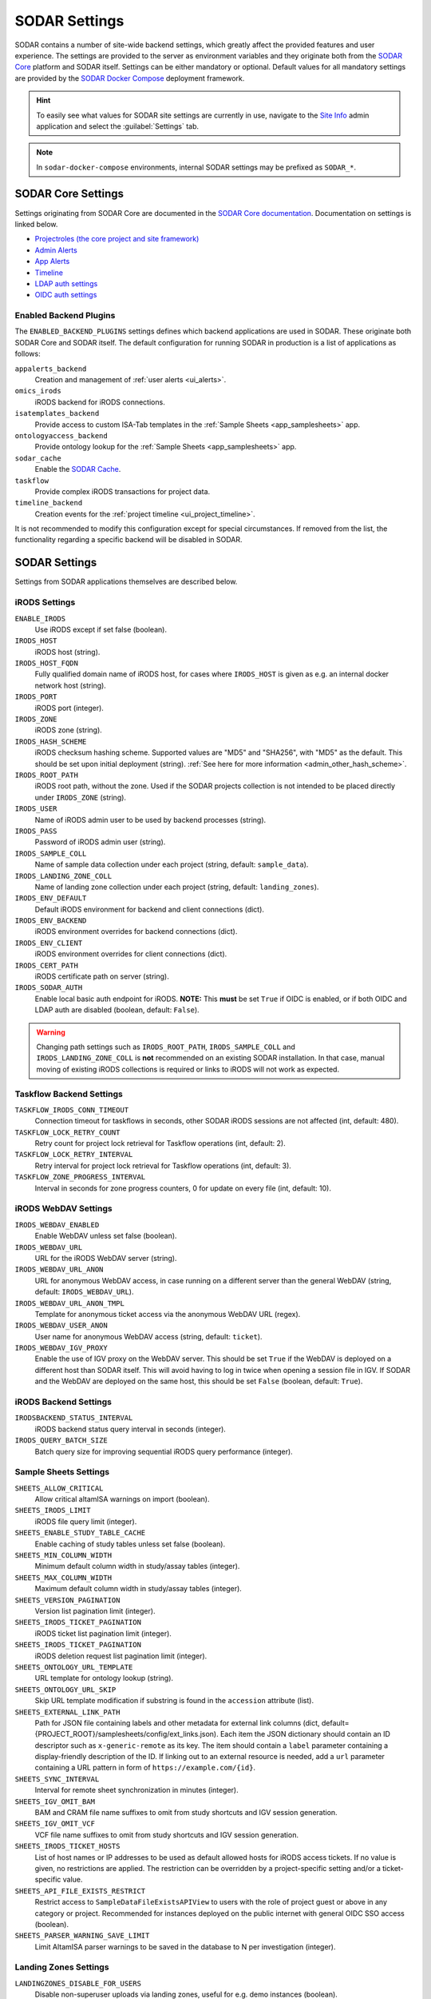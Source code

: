 .. _admin_settings:

SODAR Settings
^^^^^^^^^^^^^^

SODAR contains a number of site-wide backend settings, which greatly affect the
provided features and user experience. The settings are provided to the server
as environment variables and they originate both from the
`SODAR Core <https://github.com/bihealth/sodar-core>`_ platform and SODAR
itself. Settings can be either mandatory or optional. Default values for all
mandatory settings are provided by the
`SODAR Docker Compose <https://github.com/bihealth/sodar-docker-compose>`_
deployment framework.

.. hint::

    To easily see what values for SODAR site settings are currently in use,
    navigate to the
    `Site Info <https://sodar-core.readthedocs.io/en/latest/app_siteinfo.html#usage>`_
    admin application and select the :guilabel:`Settings` tab.

.. note::

    In ``sodar-docker-compose`` environments, internal SODAR settings may be
    prefixed as ``SODAR_*``.


SODAR Core Settings
===================

Settings originating from SODAR Core are documented in the
`SODAR Core documentation <https://sodar-core.readthedocs.io/en/latest/>`_.
Documentation on settings is linked below.

- `Projectroles (the core project and site framework) <https://sodar-core.readthedocs.io/en/latest/app_projectroles_settings.html#general-site-settings>`_
- `Admin Alerts <https://sodar-core.readthedocs.io/en/latest/app_adminalerts.html#optional-settings>`_
- `App Alerts <https://sodar-core.readthedocs.io/en/latest/app_appalerts.html#django-settings>`_
- `Timeline <https://sodar-core.readthedocs.io/en/latest/app_timeline_install.html#optional-settings>`_
- `LDAP auth settings <https://sodar-core.readthedocs.io/en/latest/app_projectroles_settings.html#ldap-ad-configuration-optional>`_
- `OIDC auth settings <https://sodar-core.readthedocs.io/en/latest/app_projectroles_settings.html#openid-connect-oidc-configuration-optional>`_

.. _admin_settings_backend:

Enabled Backend Plugins
-----------------------

The ``ENABLED_BACKEND_PLUGINS`` settings defines which backend applications are
used in SODAR. These originate both SODAR Core and SODAR itself. The default
configuration for running SODAR in production is a list of applications as
follows:

``appalerts_backend``
    Creation and management of :ref:`user alerts <ui_alerts>`.
``omics_irods``
    iRODS backend for iRODS connections.
``isatemplates_backend``
    Provide access to custom ISA-Tab templates in the
    :ref:`Sample Sheets <app_samplesheets>` app.
``ontologyaccess_backend``
    Provide ontology lookup for the :ref:`Sample Sheets <app_samplesheets>` app.
``sodar_cache``
    Enable the
    `SODAR Cache <https://sodar-core.readthedocs.io/en/latest/app_sodarcache_usage.html>`_.
``taskflow``
    Provide complex iRODS transactions for project data.
``timeline_backend``
    Creation events for the :ref:`project timeline <ui_project_timeline>`.

It is not recommended to modify this configuration except for special
circumstances. If removed from the list, the functionality regarding a specific
backend will be disabled in SODAR.


SODAR Settings
==============

Settings from SODAR applications themselves are described below.

iRODS Settings
--------------

``ENABLE_IRODS``
    Use iRODS except if set false (boolean).
``IRODS_HOST``
    iRODS host (string).
``IRODS_HOST_FQDN``
    Fully qualified domain name of iRODS host, for cases where ``IRODS_HOST`` is
    given as e.g. an internal docker network host (string).
``IRODS_PORT``
    iRODS port (integer).
``IRODS_ZONE``
    iRODS zone (string).
``IRODS_HASH_SCHEME``
    iRODS checksum hashing scheme. Supported values are "MD5" and "SHA256", with
    "MD5" as the default. This should be set upon initial deployment (string).
    :ref:`See here for more information <admin_other_hash_scheme>`.
``IRODS_ROOT_PATH``
    iRODS root path, without the zone. Used if the SODAR projects collection is
    not intended to be placed directly under ``IRODS_ZONE`` (string).
``IRODS_USER``
    Name of iRODS admin user to be used by backend processes (string).
``IRODS_PASS``
    Password of iRODS admin user (string).
``IRODS_SAMPLE_COLL``
    Name of sample data collection under each project (string,
    default: ``sample_data``).
``IRODS_LANDING_ZONE_COLL``
    Name of landing zone collection under each project (string,
    default: ``landing_zones``).
``IRODS_ENV_DEFAULT``
    Default iRODS environment for backend and client connections (dict).
``IRODS_ENV_BACKEND``
    iRODS environment overrides for backend connections (dict).
``IRODS_ENV_CLIENT``
    iRODS environment overrides for client connections (dict).
``IRODS_CERT_PATH``
    iRODS certificate path on server (string).
``IRODS_SODAR_AUTH``
    Enable local basic auth endpoint for iRODS. **NOTE:** This **must** be set
    ``True`` if OIDC is enabled, or if both OIDC and LDAP auth are disabled
    (boolean, default: ``False``).

.. warning::

    Changing path settings such as ``IRODS_ROOT_PATH``, ``IRODS_SAMPLE_COLL``
    and ``IRODS_LANDING_ZONE_COLL`` is **not** recommended on an existing SODAR
    installation. In that case, manual moving of existing iRODS collections is
    required or links to iRODS will not work as expected.

Taskflow Backend Settings
-------------------------

``TASKFLOW_IRODS_CONN_TIMEOUT``
    Connection timeout for taskflows in seconds, other SODAR iRODS sessions are
    not affected (int, default: 480).
``TASKFLOW_LOCK_RETRY_COUNT``
    Retry count for project lock retrieval for Taskflow operations (int,
    default: 2).
``TASKFLOW_LOCK_RETRY_INTERVAL``
    Retry interval for project lock retrieval for Taskflow operations (int,
    default: 3).
``TASKFLOW_ZONE_PROGRESS_INTERVAL``
    Interval in seconds for zone progress counters, 0 for update on every file
    (int, default: 10).

iRODS WebDAV Settings
---------------------

``IRODS_WEBDAV_ENABLED``
    Enable WebDAV unless set false (boolean).
``IRODS_WEBDAV_URL``
    URL for the iRODS WebDAV server (string).
``IRODS_WEBDAV_URL_ANON``
    URL for anonymous WebDAV access, in case running on a different server than
    the general WebDAV (string, default: ``IRODS_WEBDAV_URL``).
``IRODS_WEBDAV_URL_ANON_TMPL``
    Template for anonymous ticket access via the anonymous WebDAV URL (regex).
``IRODS_WEBDAV_USER_ANON``
    User name for anonymous WebDAV access (string, default: ``ticket``).
``IRODS_WEBDAV_IGV_PROXY``
    Enable the use of IGV proxy on the WebDAV server. This should be set
    ``True`` if the WebDAV is deployed on a different host than SODAR itself.
    This will avoid having to log in twice when opening a session file in IGV.
    If SODAR and the WebDAV are deployed on the same host, this should be set
    ``False`` (boolean, default: ``True``).

iRODS Backend Settings
----------------------

``IRODSBACKEND_STATUS_INTERVAL``
    iRODS backend status query interval in seconds (integer).
``IRODS_QUERY_BATCH_SIZE``
    Batch query size for improving sequential iRODS query performance (integer).

Sample Sheets Settings
----------------------

``SHEETS_ALLOW_CRITICAL``
    Allow critical altamISA warnings on import (boolean).
``SHEETS_IRODS_LIMIT``
    iRODS file query limit (integer).
``SHEETS_ENABLE_STUDY_TABLE_CACHE``
    Enable caching of study tables unless set false (boolean).
``SHEETS_MIN_COLUMN_WIDTH``
    Minimum default column width in study/assay tables (integer).
``SHEETS_MAX_COLUMN_WIDTH``
    Maximum default column width in study/assay tables (integer).
``SHEETS_VERSION_PAGINATION``
    Version list pagination limit (integer).
``SHEETS_IRODS_TICKET_PAGINATION``
    iRODS ticket list pagination limit (integer).
``SHEETS_IRODS_TICKET_PAGINATION``
    iRODS deletion request list pagination limit (integer).
``SHEETS_ONTOLOGY_URL_TEMPLATE``
    URL template for ontology lookup (string).
``SHEETS_ONTOLOGY_URL_SKIP``
    Skip URL template modification if substring is found in the ``accession``
    attribute (list).
``SHEETS_EXTERNAL_LINK_PATH``
    Path for JSON file containing labels and other metadata for external link
    columns (dict, default={PROJECT_ROOT}/samplesheets/config/ext_links.json).
    Each item the JSON dictionary should contain an ID descriptor such as
    ``x-generic-remote`` as its key. The item should contain a ``label``
    parameter containing a display-friendly description of the ID. If linking
    out to an external resource is needed, add a ``url`` parameter containing a
    URL pattern in form of ``https://example.com/{id}``.
``SHEETS_SYNC_INTERVAL``
    Interval for remote sheet synchronization in minutes (integer).
``SHEETS_IGV_OMIT_BAM``
    BAM and CRAM file name suffixes to omit from study shortcuts and IGV session
    generation.
``SHEETS_IGV_OMIT_VCF``
    VCF file name suffixes to omit from study shortcuts and IGV session
    generation.
``SHEETS_IRODS_TICKET_HOSTS``
    List of host names or IP addresses to be used as default allowed hosts for
    iRODS access tickets. If no value is given, no restrictions are applied. The
    restriction can be overridden by a project-specific setting and/or a
    ticket-specific value.
``SHEETS_API_FILE_EXISTS_RESTRICT``
    Restrict access to ``SampleDataFileExistsAPIView`` to users with the role of
    project guest or above in any category or project. Recommended for instances
    deployed on the public internet with general OIDC SSO access (boolean).
``SHEETS_PARSER_WARNING_SAVE_LIMIT``
    Limit AltamISA parser warnings to be saved in the database to N per
    investigation (integer).

Landing Zones Settings
----------------------

``LANDINGZONES_DISABLE_FOR_USERS``
    Disable non-superuser uploads via landing zones, useful for e.g. demo
    instances (boolean).
``LANDINGZONES_STATUS_INTERVAL``
    Zone status query interval in seconds (integer).
``LANDINGZONES_TRIGGER_ENABLE``
    Enable automated move triggering (boolean).
``LANDINGZONES_TRIGGER_MOVE_INTERVAL``
    Automated move file check interval in seconds (integer).
``LANDINGZONES_TRIGGER_FILE``
    File name for automated move triggering (string,
    default: ``.sodar_validate_and_move``).
``LANDINGZONES_ZONE_CREATE_LIMIT``
    Optional limit for how many active landing zones can be created per
    project. If enabled, existing landing zones past the limit must be moved or
    deleted before new ones can be created. The UI and API will inform the user
    of this limitation. Use value ``0`` for no limit (integer).
``LANDINGZONES_ZONE_VALIDATE_LIMIT``
    Limit for how many landing zones can be simultaneously triggered for
    validation in a project. Once the limit is reached, onoing validation jobs
    in the project must finish before new ones can be initiated. The UI and API
    will inform the user of this limitation. Set as ``1`` by default. Setting
    this value to ``0`` or ``None`` will be considered as ``1`` (integer).
``LANDINGZONES_FILE_LIST_PAGINATION``
    Page size for landing zone iRODS file list modal pagination.
``LZ_BIH_PROTEOMICS_SMB_EXPIRY_DAYS``
    BIH proteomics configuration SMB expiry days (integer).
``LZ_BIH_PROTEOMICS_SMB_USER``
    BIH proteomics configuration SMB user (string).
``LZ_BIH_PROTEOMICS_SMB_PASS``
    BIH proteomics configuration SMB password (string).

Ontology Access Settings
------------------------

``ONTOLOGYACCESS_BULK_CREATE``
    Bulk term creation limit for ontology import (integer).
``ONTOLOGYACCESS_QUERY_LIMIT``
    Term query limit (integer).

ISA Templates Settings
----------------------

``ISATEMPLATES_ENABLE_CUBI_TEMPLATES``
    Enable templates from the
    `cubi-isa-templates <https://github.com/bihealth/cubi-isa-templates/>`_
    repository (boolean).


SODAR Docker Compose Settings
=============================

Settings specific to the
`sodar-docker-compose <https://github.com/bihealth/sodar-docker-compose>`_
repository are described here.

``SODAR_SERVER_VERSION``
    Version of the SODAR server. Should be the latest release tag (e.g.
    ``0.12.0-0``) or the latest development version ``dev-0``. For production it
    is strongly recommended to use the latest tagged release.
``IRODS_VERSION``
    Version of the CUBI
    `irods-docker <https://github.com/bihealth/irods-docker>`_ image to use.
    Corresponds to the iRODS package version, e.g. ``4.2.11-1``.
``SSSD_VERSION``
    SSSD version if using LDAP logins.
``IRODS_SSSD_AUTH``
    Enable SSSD-based logins for iRODS.
``IRODS_SODAR_AUTH``
    Enable PAM logins via the SODAR server for iRODS.
``IRODS_SODAR_API_HOST``
    SODAR server host for iRODS in case the previous setting is set true.
